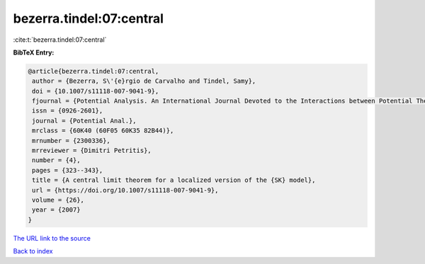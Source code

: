 bezerra.tindel:07:central
=========================

:cite:t:`bezerra.tindel:07:central`

**BibTeX Entry:**

.. code-block:: bibtex

   @article{bezerra.tindel:07:central,
    author = {Bezerra, S\'{e}rgio de Carvalho and Tindel, Samy},
    doi = {10.1007/s11118-007-9041-9},
    fjournal = {Potential Analysis. An International Journal Devoted to the Interactions between Potential Theory, Probability Theory, Geometry and Functional Analysis},
    issn = {0926-2601},
    journal = {Potential Anal.},
    mrclass = {60K40 (60F05 60K35 82B44)},
    mrnumber = {2300336},
    mrreviewer = {Dimitri Petritis},
    number = {4},
    pages = {323--343},
    title = {A central limit theorem for a localized version of the {SK} model},
    url = {https://doi.org/10.1007/s11118-007-9041-9},
    volume = {26},
    year = {2007}
   }
`The URL link to the source <ttps://doi.org/10.1007/s11118-007-9041-9}>`_


`Back to index <../By-Cite-Keys.html>`_
